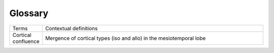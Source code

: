 Glossary
===========

.. list-table::
   :widths: 25 400
   :header-rows: 0

   * - Terms
     - Contextual definitions
   * - Cortical confluence
     - Mergence of cortical types (iso and allo) in the mesiotemporal lobe






=========================  ============================================================================================================
       Terms                            Contextual definitions
-------------------------  ------------------------------------------------------------------------------------------------------------
Cortical confluence         Mergence of cortical types (iso and allo) in the mesiotemporal lobe
Cytoarchitecture            Vertical arrangement of cells in the cortex
Equivolumetric              Intracortical surfaces constructed with equivalent volumes in each layer
fsaverage                   Standard surface in FreeSurfer
Gradients                   Gradual spatial variations in a neurobiological feature
Microstructure profile      Depth-wise intensities
MNI152                      Standard imaging space, another name for ICBM152
Moments                     quantitative measures related to the shape of a microstructure profile
Parcellated                 collating (usually averaging) of a neurobiological feature within an area
Sensory-fugal               A functional characterisation of the cortical gradient that runs from externally-focused primary sensory areas to transmodal, limbic areas that are relatively decoupled from environmental input (Mesulam 2000)
      
